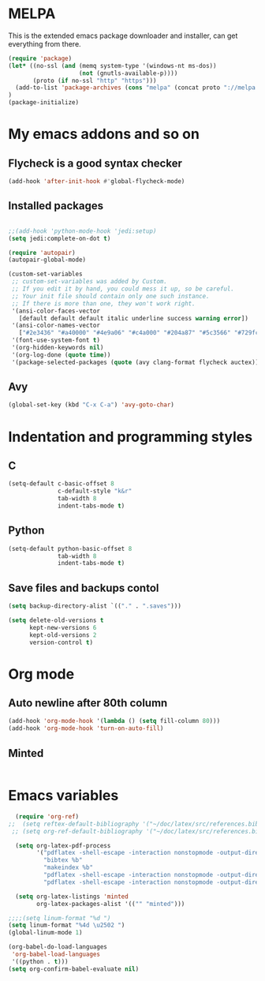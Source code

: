 * MELPA

This is the extended emacs package downloader and installer, can get everything
from there.

#+BEGIN_SRC emacs-lisp
(require 'package)
(let* ((no-ssl (and (memq system-type '(windows-nt ms-dos))
                    (not (gnutls-available-p))))
       (proto (if no-ssl "http" "https")))
  (add-to-list 'package-archives (cons "melpa" (concat proto "://melpa.org/packages/")) t)
)
(package-initialize)
#+END_SRC

* My emacs addons and so on
** Flycheck is a good syntax checker

#+BEGIN_SRC emacs-lisp
(add-hook 'after-init-hook #'global-flycheck-mode)
#+END_SRC
   
** Installed packages
#+BEGIN_SRC emacs-lisp

  ;;(add-hook 'python-mode-hook 'jedi:setup)
  (setq jedi:complete-on-dot t)

  (require 'autopair)
  (autopair-global-mode) 

  (custom-set-variables
   ;; custom-set-variables was added by Custom.
   ;; If you edit it by hand, you could mess it up, so be careful.
   ;; Your init file should contain only one such instance.
   ;; If there is more than one, they won't work right.
   '(ansi-color-faces-vector
     [default default default italic underline success warning error])
   '(ansi-color-names-vector
     ["#2e3436" "#a40000" "#4e9a06" "#c4a000" "#204a87" "#5c3566" "#729fcf" "#eeeeec"])
   '(font-use-system-font t)
   '(org-hidden-keywords nil)
   '(org-log-done (quote time))
   '(package-selected-packages (quote (avy clang-format flycheck auctex))))
#+END_SRC
** Avy
#+BEGIN_SRC emacs-lisp
  (global-set-key (kbd "C-x C-a") 'avy-goto-char)
#+END_SRC
* Indentation and programming styles
** C

#+BEGIN_SRC emacs-lisp
(setq-default c-basic-offset 8
			  c-default-style "k&r"
			  tab-width 8
			  indent-tabs-mode t)
#+END_SRC

** Python

#+BEGIN_SRC emacs-lisp
(setq-default python-basic-offset 8
			  tab-width 8
			  indent-tabs-mode t)
#+END_SRC

** Save files and backups contol

#+BEGIN_SRC emacs-lisp
(setq backup-directory-alist `(("." . ".saves")))

(setq delete-old-versions t
	  kept-new-versions 6
	  kept-old-versions 2
	  version-control t)
#+END_SRC

* Org mode
  
** Auto newline after 80th column

#+BEGIN_SRC emacs-lisp
(add-hook 'org-mode-hook '(lambda () (setq fill-column 80)))
(add-hook 'org-mode-hook 'turn-on-auto-fill)
#+END_SRC

** Minted

#+BEGIN_SRC emacs-lisp

#+END_SRC
* Emacs variables
  
#+BEGIN_SRC emacs-lisp
  (require 'org-ref)
;;  (setq reftex-default-bibliography '("~/doc/latex/src/references.bib"))
 ;; (setq org-ref-default-bibliography '("~/doc/latex/src/references.bib"))

  (setq org-latex-pdf-process
        '("pdflatex -shell-escape -interaction nonstopmode -output-directory %o %b %f"
          "bibtex %b"
          "makeindex %b"
          "pdflatex -shell-escape -interaction nonstopmode -output-directory %o %b %f"
          "pdflatex -shell-escape -interaction nonstopmode -output-directory %o %b %f"))

  (setq org-latex-listings 'minted
        org-latex-packages-alist '(("" "minted")))

;;;;(setq linum-format "%d ")
(setq linum-format "%4d \u2502 ")
(global-linum-mode 1)

(org-babel-do-load-languages
 'org-babel-load-languages
 '((python . t)))
(setq org-confirm-babel-evaluate nil)

#+END_SRC
